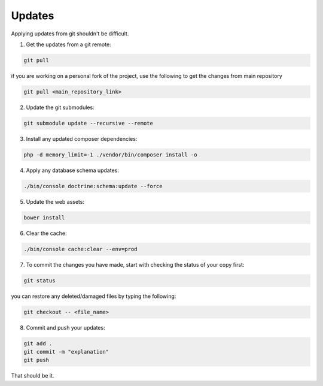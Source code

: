 .. _update:

Updates
=======

Applying updates from git shouldn't be difficult.

1. Get the updates from a git remote:

.. code-block:: bash
   
  git pull

if you are working on a personal fork of the project, use the following to get the changes from main repository

.. code-block:: bash
   
  git pull <main_repository_link>

2. Update the git submodules:

.. code-block:: bash

  git submodule update --recursive --remote


3. Install any updated composer dependencies:

.. code-block:: bash

  php -d memory_limit=-1 ./vendor/bin/composer install -o


4. Apply any database schema updates:

.. code-block:: bash

  ./bin/console doctrine:schema:update --force

  
5. Update the web assets:
  
.. code-block:: bash

  bower install


6. Clear the cache: 

.. code-block:: bash

  ./bin/console cache:clear --env=prod


7. To commit the changes you have made, start with checking the status of your copy first:

.. code-block:: bash

  git status

you can restore any deleted/damaged files by typing the following:

.. code-block:: bash

  git checkout -- <file_name>

8. Commit and push your updates:

.. code-block:: bash

  git add .
  git commit -m "explanation"
  git push


That should be it.
